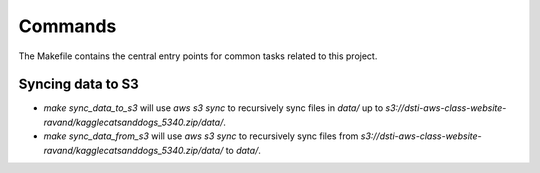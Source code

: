 Commands
========

The Makefile contains the central entry points for common tasks related to this project.

Syncing data to S3
^^^^^^^^^^^^^^^^^^

* `make sync_data_to_s3` will use `aws s3 sync` to recursively sync files in `data/` up to `s3://dsti-aws-class-website-ravand/kagglecatsanddogs_5340.zip/data/`.
* `make sync_data_from_s3` will use `aws s3 sync` to recursively sync files from `s3://dsti-aws-class-website-ravand/kagglecatsanddogs_5340.zip/data/` to `data/`.
